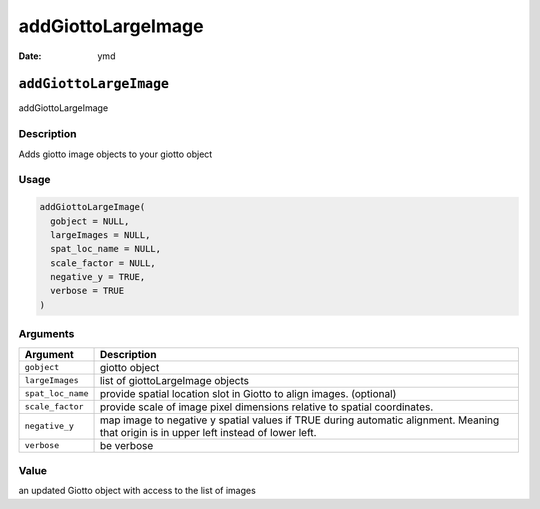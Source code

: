 ===================
addGiottoLargeImage
===================

:Date: ymd

``addGiottoLargeImage``
=======================

addGiottoLargeImage

Description
-----------

Adds giotto image objects to your giotto object

Usage
-----

.. code:: r

   addGiottoLargeImage(
     gobject = NULL,
     largeImages = NULL,
     spat_loc_name = NULL,
     scale_factor = NULL,
     negative_y = TRUE,
     verbose = TRUE
   )

Arguments
---------

+-------------------------------+--------------------------------------+
| Argument                      | Description                          |
+===============================+======================================+
| ``gobject``                   | giotto object                        |
+-------------------------------+--------------------------------------+
| ``largeImages``               | list of giottoLargeImage objects     |
+-------------------------------+--------------------------------------+
| ``spat_loc_name``             | provide spatial location slot in     |
|                               | Giotto to align images. (optional)   |
+-------------------------------+--------------------------------------+
| ``scale_factor``              | provide scale of image pixel         |
|                               | dimensions relative to spatial       |
|                               | coordinates.                         |
+-------------------------------+--------------------------------------+
| ``negative_y``                | map image to negative y spatial      |
|                               | values if TRUE during automatic      |
|                               | alignment. Meaning that origin is in |
|                               | upper left instead of lower left.    |
+-------------------------------+--------------------------------------+
| ``verbose``                   | be verbose                           |
+-------------------------------+--------------------------------------+

Value
-----

an updated Giotto object with access to the list of images
